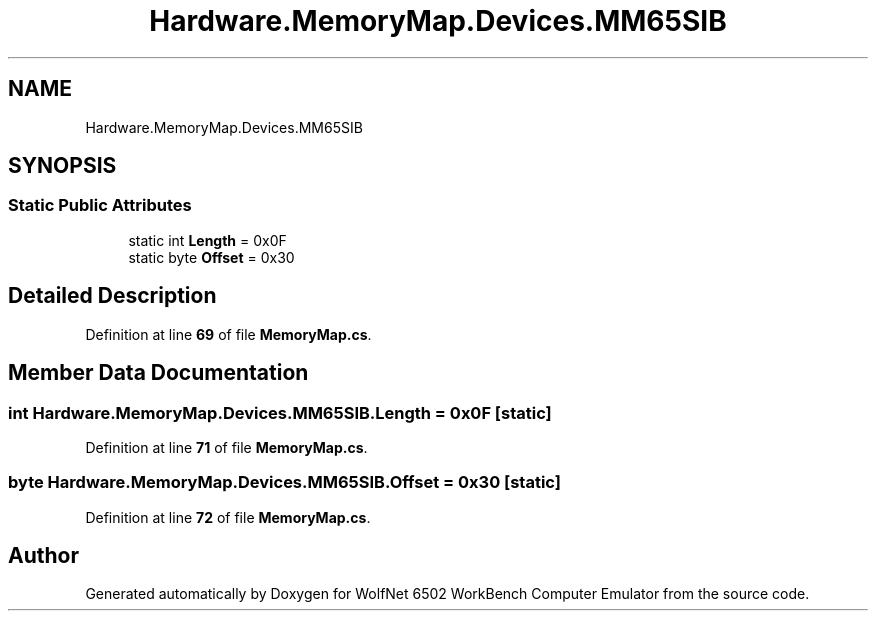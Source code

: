 .TH "Hardware.MemoryMap.Devices.MM65SIB" 3 "Wed Sep 28 2022" "Version beta" "WolfNet 6502 WorkBench Computer Emulator" \" -*- nroff -*-
.ad l
.nh
.SH NAME
Hardware.MemoryMap.Devices.MM65SIB
.SH SYNOPSIS
.br
.PP
.SS "Static Public Attributes"

.in +1c
.ti -1c
.RI "static int \fBLength\fP = 0x0F"
.br
.ti -1c
.RI "static byte \fBOffset\fP = 0x30"
.br
.in -1c
.SH "Detailed Description"
.PP 
Definition at line \fB69\fP of file \fBMemoryMap\&.cs\fP\&.
.SH "Member Data Documentation"
.PP 
.SS "int Hardware\&.MemoryMap\&.Devices\&.MM65SIB\&.Length = 0x0F\fC [static]\fP"

.PP
Definition at line \fB71\fP of file \fBMemoryMap\&.cs\fP\&.
.SS "byte Hardware\&.MemoryMap\&.Devices\&.MM65SIB\&.Offset = 0x30\fC [static]\fP"

.PP
Definition at line \fB72\fP of file \fBMemoryMap\&.cs\fP\&.

.SH "Author"
.PP 
Generated automatically by Doxygen for WolfNet 6502 WorkBench Computer Emulator from the source code\&.
